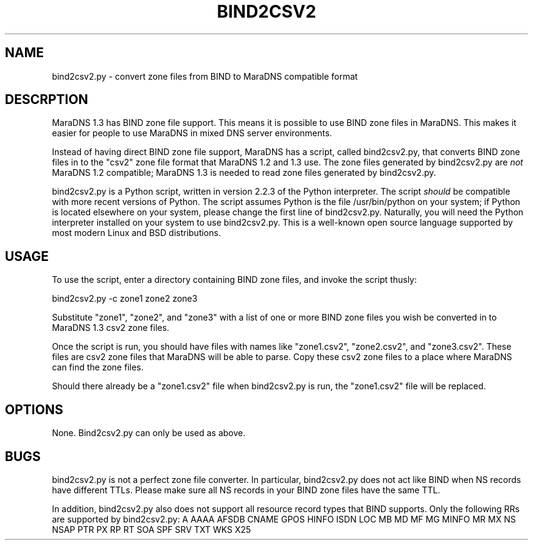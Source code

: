 .\" Do *not* edit this file; it was automatically generated by ej2man
.\" Look for a name.ej file with the same name as this filename
.\"
.\" Process this file with the following (replace filename.1)
.\" preconv < filename.1 | nroff -man -Tutf8
.\"
.\" Last updated 2022-10-27
.\"
.TH BIND2CSV2 1 "September 2007" MARADNS "MaraDNS reference"
.\" We don't t want hyphenation (it's too ugly)
.\" We also disable justification when using nroff
.\" Due to the way the -mandoc macro works, this needs to be placed
.\" after the .TH heading
.hy 0
.if n .na
.\"
.\" We need the following stuff so that we can have single quotes
.\" In both groff and other UNIX *roff processors
.if \n(.g .mso www.tmac
.ds aq \(aq
.if !\n(.g .if '\(aq'' .ds aq \'

  
.SH "NAME"
.PP
bind2csv2.py - convert zone files from BIND to MaraDNS compatible 
format 
.SH "DESCRPTION"
.PP
MaraDNS 1.3 has BIND zone file support. This means it is possible to 
use BIND zone files in MaraDNS. This makes it easier for people to use 
MaraDNS in mixed DNS server environments. 
.PP
Instead of having direct BIND zone file support, MaraDNS has a script, 
called bind2csv2.py, that converts BIND zone files in to the "csv2" 
zone file format that MaraDNS 1.2 and 1.3 use. The zone files generated 
by bind2csv2.py are 
.I "not"
MaraDNS 1.2 compatible; MaraDNS 1.3 is needed to read zone files 
generated by bind2csv2.py. 
.PP
bind2csv2.py is a Python script, written in version 2.2.3 of the Python 
interpreter. The script 
.I "should"
be compatible with more recent versions of Python. The script assumes 
Python is the file /usr/bin/python on your system; if Python is located 
elsewhere on your system, please change the first line of bind2csv2.py. 
Naturally, you will need the Python interpreter installed on your 
system to use bind2csv2.py. This is a well-known open source language 
supported by most modern Linux and BSD distributions. 
.SH "USAGE"
.PP
To use the script, enter a directory containing BIND zone files, and 
invoke the script thusly: 

.nf
bind2csv2.py -c zone1 zone2 zone3 
.fi

Substitute "zone1", "zone2", and "zone3" with a list of one or more 
BIND zone files you wish be converted in to MaraDNS 1.3 csv2 zone 
files. 
.PP
Once the script is run, you should have files with names like 
"zone1.csv2", "zone2.csv2", and "zone3.csv2". These files are csv2 zone 
files that MaraDNS will be able to parse. Copy these csv2 zone files to 
a place where MaraDNS can find the zone files. 
.PP
Should there already be a "zone1.csv2" file when bind2csv2.py is run, 
the "zone1.csv2" file will be replaced. 
.PP
.SH "OPTIONS"
.PP
None. Bind2csv2.py can only be used as above. 
.SH "BUGS"
.PP
bind2csv2.py is not a perfect zone file converter. In particular, 
bind2csv2.py does not act like BIND when NS records have different 
TTLs. Please make sure all NS records in your BIND zone files have the 
same TTL. 
.PP
In addition, bind2csv2.py also does not support all resource record 
types that BIND supports. Only the following RRs are supported by 
bind2csv2.py: A AAAA AFSDB CNAME GPOS HINFO ISDN LOC MB MD MF MG MINFO 
MR MX NS NSAP PTR PX RP RT SOA SPF SRV TXT WKS X25 
.PP


